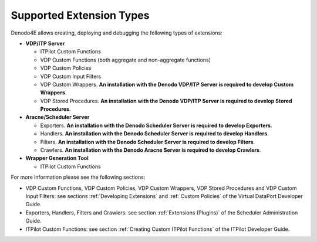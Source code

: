 ====================================================
Supported Extension Types
====================================================

Denodo4E allows creating, deploying and debugging the following types of extensions:

-  **VDP/ITP Server**

   -  ITPilot Custom Functions
   -  VDP Custom Functions (both aggregate and non-aggregate functions)
   -  VDP Custom Policies
   -  VDP Custom Input Filters
   -  VDP Custom Wrappers. **An installation with the Denodo VDP/ITP Server is required to develop Custom Wrappers**. 
   -  VDP Stored Procedures. **An installation with the Denodo VDP/ITP Server is required to develop Stored Procedures**. 

-  **Aracne/Scheduler Server**

   -  Exporters. **An installation with the Denodo Scheduler Server is required to develop Exporters**. 
   -  Handlers. **An installation with the Denodo Scheduler Server is required to develop Handlers**. 
   -  Filters. **An installation with the Denodo Scheduler Server is required to develop Filters**. 
   -  Crawlers. **An installation with the Denodo Aracne Server is required to develop Crawlers**. 

-  **Wrapper Generation Tool**
   
   -  ITPilot Custom Functions
       

For more information please see the following sections:
 
-  VDP Custom Functions, VDP Custom Policies, VDP Custom Wrappers, VDP Stored Procedures and VDP Custom Input Filters: see sections :ref:`Developing Extensions` and :ref:`Custom Policies` of the Virtual DataPort Developer Guide. 
-  Exporters, Handlers, Filters and Crawlers: see section :ref:`Extensions (Plugins)` of the Scheduler Administration Guide.
-  ITPilot Custom Functions: see section :ref:`Creating Custom ITPilot Functions` of the ITPilot Developer Guide. 
